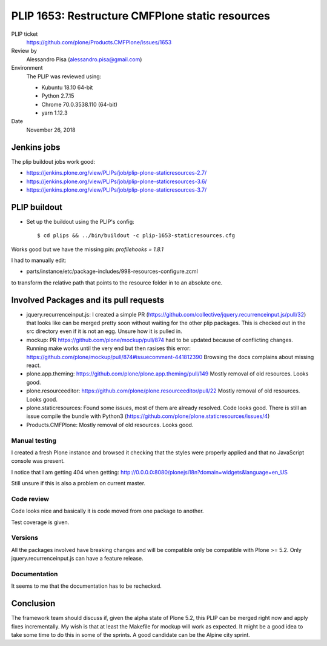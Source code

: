 PLIP 1653: Restructure CMFPlone static resources
================================================

PLIP ticket
    https://github.com/plone/Products.CMFPlone/issues/1653

Review by
    Alessandro Pisa (alessandro.pisa@gmail.com)

Environment
    The PLIP was reviewed using:

    - Kubuntu 18.10 64-bit
    - Python 2.7.15
    - Chrome 70.0.3538.110 (64-bit)
    - yarn 1.12.3

Date
    November 26, 2018


Jenkins jobs
------------

The plip buildout jobs work good:

- https://jenkins.plone.org/view/PLIPs/job/plip-plone-staticresources-2.7/
- https://jenkins.plone.org/view/PLIPs/job/plip-plone-staticresources-3.6/
- https://jenkins.plone.org/view/PLIPs/job/plip-plone-staticresources-3.7/


PLIP buildout
-------------

- Set up the buildout using the PLIP's config::

  $ cd plips && ../bin/buildout -c plip-1653-staticresources.cfg

Works good but we have the missing pin: `profilehooks = 1.8.1`

I had to manually edit:

- parts/instance/etc/package-includes/998-resources-configure.zcml

to transform the relative path that points to the resource folder
in to an absolute one.


Involved Packages and its pull requests
---------------------------------------

- jquery.recurrenceinput.js:
  I created a simple PR
  (https://github.com/collective/jquery.recurrenceinput.js/pull/32)
  that looks like can be merged pretty soon without waiting
  for the other plip packages.
  This is checked out in the src directory even if it is not an egg.
  Unsure how it is pulled in.

- mockup:
  PR https://github.com/plone/mockup/pull/874
  had to be updated because of conflicting changes.
  Running make works until the very end but then rasises this error:
  https://github.com/plone/mockup/pull/874#issuecomment-441812390
  Browsing the docs complains about missing react.

- plone.app.theming:
  https://github.com/plone/plone.app.theming/pull/149
  Mostly removal of old resources. Looks good.

- plone.resourceeditor: https://github.com/plone/plone.resourceeditor/pull/22
  Mostly removal of old resources. Looks good.

- plone.staticresources:
  Found some issues, most of them are already resolved.
  Code looks good.
  There is still an issue compile the bundle with Python3
  (https://github.com/plone/plone.staticresources/issues/4)

- Products.CMFPlone:
  Mostly removal of old resources. Looks good.


Manual testing
++++++++++++++

I created a fresh Plone instance and browsed it checking that the styles
were properly applied and that no JavaScript console was present.

I notice that I am getting 404 when getting:
http://0.0.0.0:8080/plonejsi18n?domain=widgets&language=en_US

Still unsure if this is also a problem on current master.


Code review
+++++++++++

Code looks nice and basically it is code moved from one package to another.

Test coverage is given.


Versions
++++++++

All the packages involved have breaking changes
and will be compatible only be compatible with Plone >= 5.2.
Only jquery.recurrenceinput.js can have a feature release.

Documentation
+++++++++++++

It seems to me that the documentation has to be rechecked.

Conclusion
----------

The framework team should discuss if, given the alpha state of Plone 5.2,
this PLIP can be merged right now and apply fixes incrementally.
My wish is that at least the Makefile for mockup will work as expected.
It might be a good idea to take some time to do this in some of the sprints.
A good candidate can be the Alpine city sprint.
